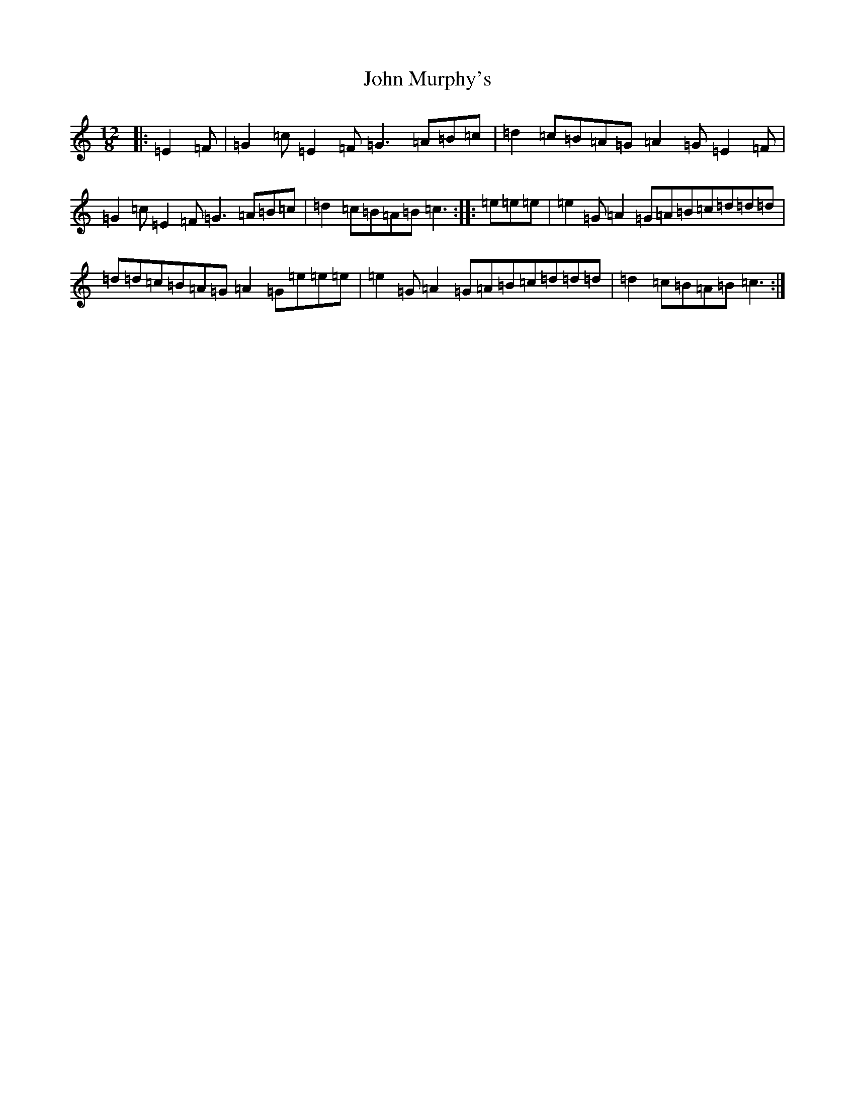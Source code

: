 X: 10815
T: John Murphy's
S: https://thesession.org/tunes/7997#setting19231
Z: D Major
R: slide
M: 12/8
L: 1/8
K: C Major
|:=E2=F|=G2=c=E2=F=G3=A=B=c|=d2=c=B=A=G=A2=G=E2=F|=G2=c=E2=F=G3=A=B=c|=d2=c=B=A=B=c3:||:=e=e=e|=e2=G=A2=G=A=B=c=d=d=d|=d=d=c=B=A=G=A2=G=e=e=e|=e2=G=A2=G=A=B=c=d=d=d|=d2=c=B=A=B=c3:|